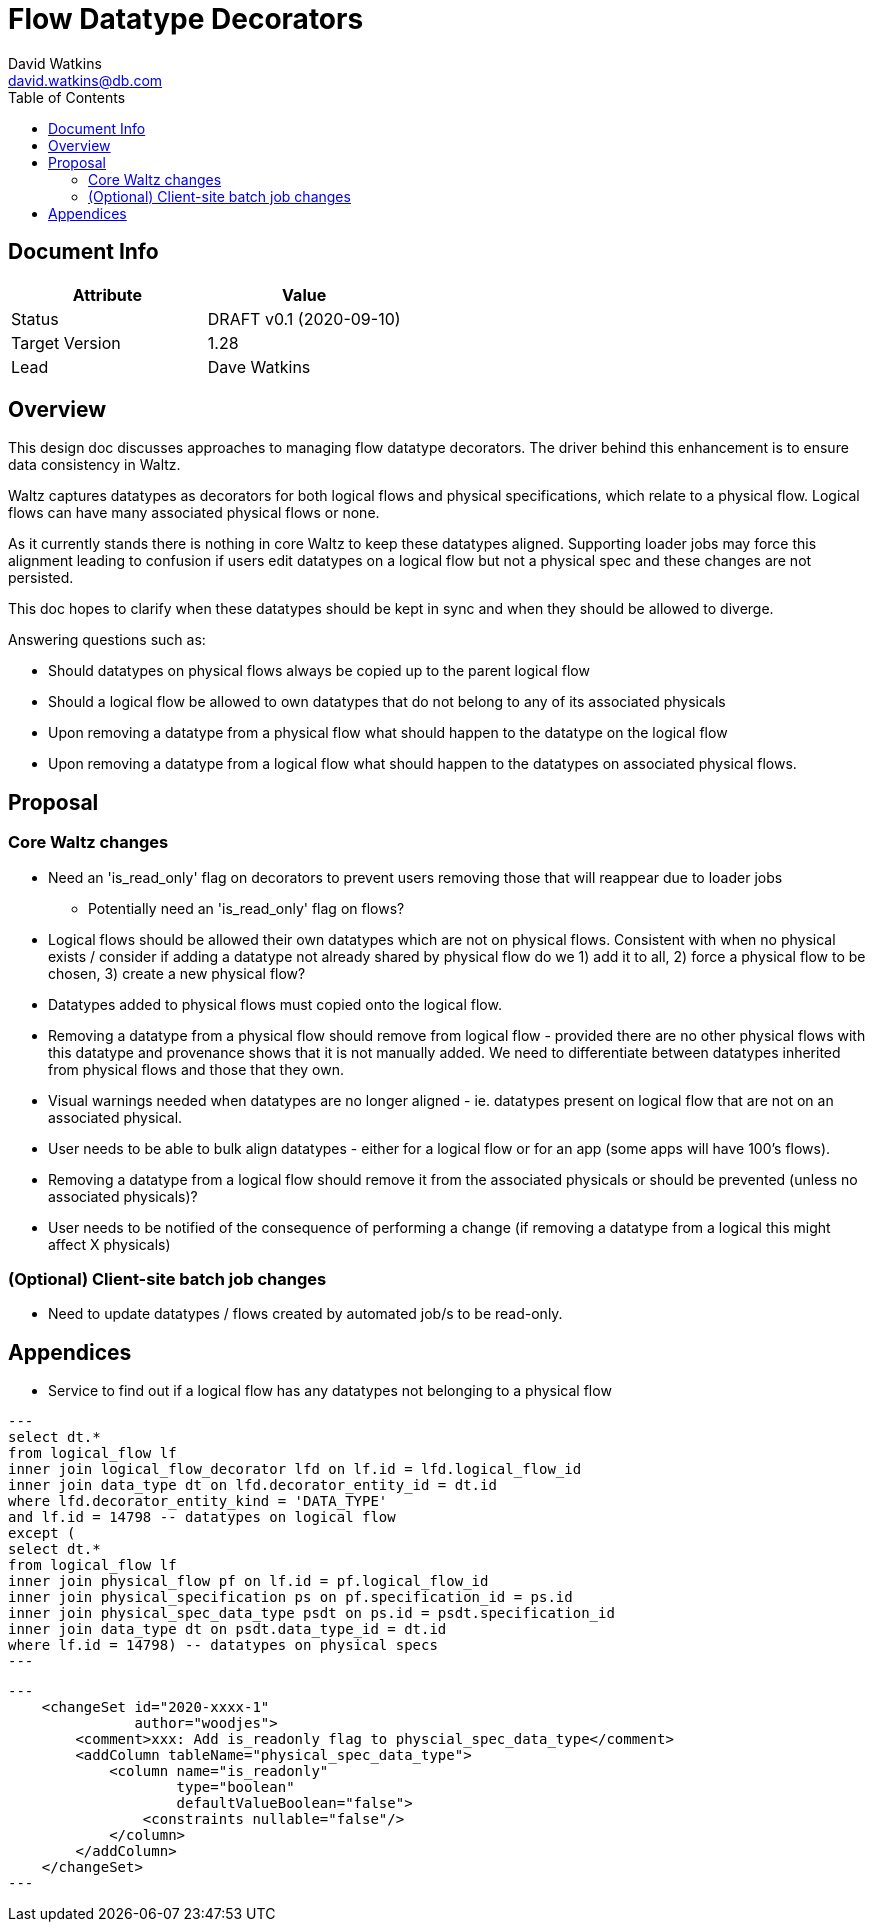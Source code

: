 = Flow Datatype Decorators
David Watkins <david.watkins@db.com>
:version: v0.1
:modified: 2020-09-10
:status: DRAFT
:toc:

<<<
== Document Info

|===
| Attribute | Value

| Status
| {status} {version} ({modified})

| Target Version
| 1.28

| Lead
| Dave Watkins
|===

<<<

== Overview
This design doc discusses approaches to managing flow datatype decorators.
The driver behind this enhancement is to ensure data consistency in Waltz.

Waltz captures datatypes as decorators for both logical flows and physical specifications, which relate to a physical flow.
Logical flows can have many associated physical flows or none.

As it currently stands there is nothing in core Waltz to keep these datatypes aligned.
Supporting loader jobs may force this alignment leading to confusion if users edit datatypes on a logical flow but not a physical spec and these changes are not persisted.

This doc hopes to clarify when these datatypes should be kept in sync and when they should be allowed to diverge.

Answering questions such as:

* Should datatypes on physical flows always be copied up to the parent logical flow
* Should a logical flow be allowed to own datatypes that do not belong to any of its associated physicals
* Upon removing a datatype from a physical flow what should happen to the datatype on the logical flow
* Upon removing a datatype from a logical flow what should happen to the datatypes on associated physical flows.


<<<
== Proposal

=== Core Waltz changes

* Need an 'is_read_only' flag on decorators to prevent users removing those that will reappear due to loader jobs
** Potentially need an 'is_read_only' flag on flows?

* Logical flows should be allowed their own datatypes which are not on physical flows.
Consistent with when no physical exists / consider if adding a datatype not already shared by physical flow do we
1) add it to all, 2) force a physical flow to be chosen, 3) create a new physical flow?

* Datatypes added to physical flows must copied onto the logical flow.

* Removing a datatype from a physical flow should remove from logical flow - provided there are no other physical flows with this datatype and provenance shows that it is not manually added.
We need to differentiate between datatypes inherited from physical flows and those that they own.

* Visual warnings needed when datatypes are no longer aligned - ie. datatypes present on logical flow that are not on an associated physical.

* User needs to be able to bulk align datatypes - either for a logical flow or for an app (some apps will have 100's flows).

* Removing a datatype from a logical flow should remove it from the associated physicals or should be prevented (unless no associated physicals)?

* User needs to be notified of the consequence of performing a change (if removing a datatype from a logical this might affect X physicals)

=== (Optional) Client-site batch job changes

* Need to update datatypes / flows created by automated job/s to be read-only.

<<<


== Appendices

* Service to find out if a logical flow has any datatypes not belonging to a physical flow

[source, sql]
---
select dt.*
from logical_flow lf
inner join logical_flow_decorator lfd on lf.id = lfd.logical_flow_id
inner join data_type dt on lfd.decorator_entity_id = dt.id
where lfd.decorator_entity_kind = 'DATA_TYPE'
and lf.id = 14798 -- datatypes on logical flow
except (
select dt.*
from logical_flow lf
inner join physical_flow pf on lf.id = pf.logical_flow_id
inner join physical_specification ps on pf.specification_id = ps.id
inner join physical_spec_data_type psdt on ps.id = psdt.specification_id
inner join data_type dt on psdt.data_type_id = dt.id
where lf.id = 14798) -- datatypes on physical specs
---


[source, xml]
---
    <changeSet id="2020-xxxx-1"
               author="woodjes">
        <comment>xxx: Add is_readonly flag to physcial_spec_data_type</comment>
        <addColumn tableName="physical_spec_data_type">
            <column name="is_readonly"
                    type="boolean"
                    defaultValueBoolean="false">
                <constraints nullable="false"/>
            </column>
        </addColumn>
    </changeSet>
---